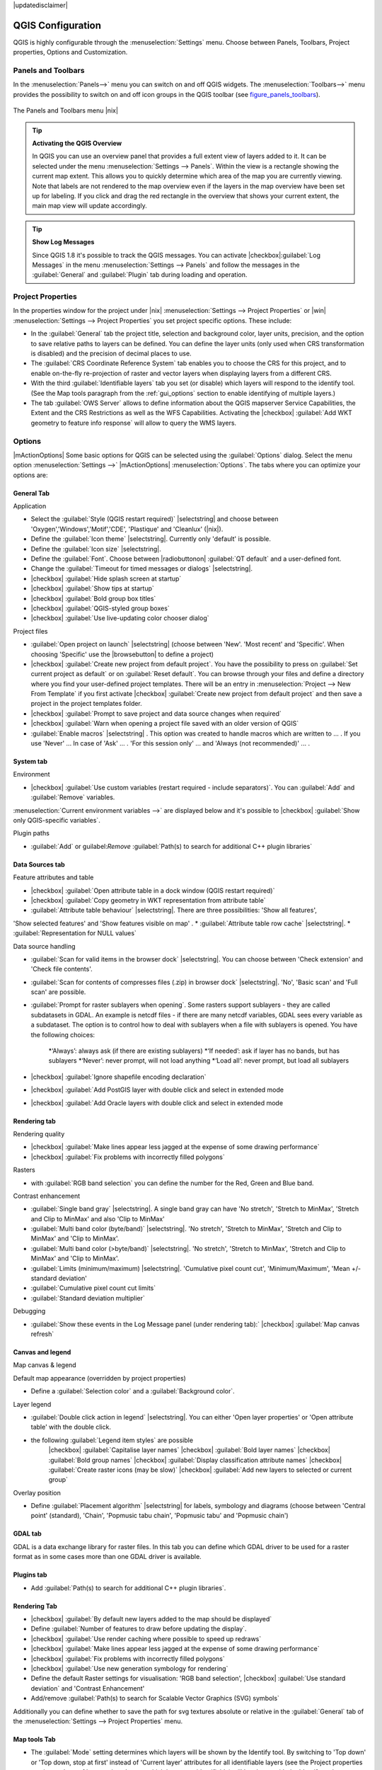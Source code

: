 |updatedisclaimer|

.. comment out this Section (by putting '|updatedisclaimer|' on top) if file is not uptodate with release


******************
QGIS Configuration
******************

QGIS is highly configurable through the :menuselection:`Settings` menu.
Choose between Panels, Toolbars, Project properties, Options and Customization.

..  please add more introduction here

.. _sec_panels_and_toolbars:

Panels and Toolbars
===================

In the :menuselection:`Panels-->` menu you can switch on and off QGIS widgets.
The :menuselection:`Toolbars-->` menu provides the possibility to switch on
and off icon groups in the QGIS toolbar (see figure_panels_toolbars_).

.. _figure_panels_toolbars:

.. only:: html

   **Figure Panels and Toolbars:**

.. figure:: /static/user_manual/introduction/panels_and_toolbars.png
   :align: center
   :width: 25em

   The Panels and Toolbars menu |nix|

.. index::
   single:Map overview

.. tip:: **Activating the QGIS Overview**

   In QGIS you can use an overview panel that provides a full extent view of layers added to it.
   It can be selected under the menu :menuselection:`Settings --> Panels`.
   Within the view is a rectangle showing the current map extent. This allows
   you to quickly determine which area of the map you are currently viewing. Note
   that labels are not rendered to the map overview even if the layers in the
   map overview have been set up for labeling.
   If you click and drag the red rectangle in the overview that shows your
   current extent, the main map view will update accordingly.

.. tip:: **Show Log Messages**

   Since QGIS 1.8 it's possible to track the QGIS messages. You can activate
   |checkbox|:guilabel:`Log Messages` in the menu
   :menuselection:`Settings --> Panels` and follow the messages
   in the :guilabel:`General` and :guilabel:`Plugin` tab during loading and operation.


Project Properties
==================

In the properties window for the project under |nix| :menuselection:`Settings -->
Project Properties` or |win| :menuselection:`Settings -->
Project Properties` you set project specific options. These
include:

* In the :guilabel:`General` tab the project title, selection and background
  color, layer units, precision, and the option to save relative paths to
  layers can be defined. You can define the layer units (only used when CRS
  transformation is disabled) and the precision of decimal places to use.
* The :guilabel:`CRS Coordinate Reference System` tab enables you to choose
  the CRS for this project, and to enable on-the-fly re-projection of raster and
  vector layers when displaying layers from a different CRS.
* With the third :guilabel:`Identifiable layers` tab you set (or disable)
  which layers will respond to the identify tool. (See the Map tools paragraph from
  the :ref:`gui_options` section to enable identifying of multiple layers.)
* The tab :guilabel:`OWS Server` allows to define information about the QGIS
  mapserver Service Capabilities, the Extent and the CRS Restrictions as well as
  the WFS Capabilities. Activating the |checkbox| :guilabel:`Add WKT geometry to feature info response`
  will allow to query the WMS layers.

.. _gui_options:

Options
=======

|mActionOptions| Some basic options for QGIS can be selected using the
:guilabel:`Options` dialog. Select the menu option :menuselection:`Settings -->`
|mActionOptions| :menuselection:`Options`. The tabs where you can optimize your
options are:

General Tab
-----------

Application

* Select the :guilabel:`Style (QGIS restart required)` |selectstring| and choose between 'Oxygen','Windows','Motif','CDE', 'Plastique' and  'Cleanlux' (|nix|).
* Define the :guilabel:`Icon theme` |selectstring|. Currently only 'default' is possible.
* Define the :guilabel:`Icon size` |selectstring|.
* Define the :guilabel:`Font`. Choose between |radiobuttonon| :guilabel:`QT default` and a user-defined font.
* Change the :guilabel:`Timeout for timed messages or dialogs` |selectstring|. 
* |checkbox| :guilabel:`Hide splash screen at startup`
* |checkbox| :guilabel:`Show tips at startup`
* |checkbox| :guilabel:`Bold group box titles`
* |checkbox| :guilabel:`QGIS-styled group boxes`
* |checkbox| :guilabel:`Use live-updating color chooser dialog`


Project files

* :guilabel:`Open project on launch` |selectstring| (choose between 'New'. 'Most recent' and 'Specific'. When choosing 'Specific' use the |browsebutton| to define a project)
* |checkbox| :guilabel:`Create new project from default project`. You have the possibility to press on :guilabel:`Set current project as default` or on :guilabel:`Reset default`. You can browse through your files and define a directory where you find your user-defined project templates. There will be an entry in :menuselection:`Project --> New From Template` if you first activate |checkbox| :guilabel:`Create new project from default project` and then save a project in the project templates folder.
* |checkbox| :guilabel:`Prompt to save project and data source changes when required`
* |checkbox| :guilabel:`Warn when opening a project file saved with an older version of QGIS`
* :guilabel:`Enable macros` |selectstring| . This option was created to handle macros which are written to ... . If you use 'Never' ... In case of 'Ask' ... . 'For this session only' ... and 'Always (not recommended)' ... .

System tab
----------

Environment

* |checkbox| :guilabel:`Use custom variables (restart required - include separators)`. You can :guilabel:`Add` and :guilabel:`Remove` variables.
:menuselection:`Current environment variables -->` are displayed below and it's possible to |checkbox| :guilabel:`Show only QGIS-specific variables`.

Plugin paths

* :guilabel:`Add` or guilabel:`Remove` :guilabel:`Path(s) to search for additional C++ plugin libraries`

Data Sources tab
----------------

Feature attributes and table

* |checkbox| :guilabel:`Open attribute table in a dock window (QGIS restart required)`
* |checkbox| :guilabel:`Copy geometry in WKT representation from attribute table`
* :guilabel:`Attribute table behaviour` |selectstring|. There are three possibilities: 'Show all features',
'Show selected features' and 'Show features visible on map' .
* :guilabel:`Attribute table row cache` |selectstring|. 
* :guilabel:`Representation for NULL values` 


Data source handling

* :guilabel:`Scan for valid items in the browser dock` |selectstring|. You can choose between 'Check extension' and 'Check file contents'.
* :guilabel:`Scan for contents of compresses files (.zip) in browser dock` |selectstring|. 'No', 'Basic scan' and 'Full scan' are possible.
* :guilabel:`Prompt for raster sublayers when opening`. Some rasters support sublayers - they are called subdatasets in GDAL. An example is netcdf files - if there are many netcdf variables, GDAL sees every variable as a subdataset. The option is to control how to deal with sublayers when a file with sublayers is opened. You have the following choices:

    *‘Always’: always ask (if there are existing sublayers)
    *‘If needed’: ask if layer has no bands, but has sublayers
    *‘Never’: never prompt, will not load anything
    *‘Load all’: never prompt, but load all sublayers
* |checkbox| :guilabel:`Ignore shapefile encoding declaration`
* |checkbox| :guilabel:`Add PostGIS layer with double click and select in extended mode
* |checkbox| :guilabel:`Add Oracle layers with double click and select in extended mode

Rendering tab
-------------

Rendering quality

* |checkbox| :guilabel:`Make lines appear less jagged at the expense of some drawing
  performance`
* |checkbox| :guilabel:`Fix problems with incorrectly filled polygons`


Rasters

* with :guilabel:`RGB band selection` you can define the number for the Red, Green and Blue band.

Contrast enhancement

* :guilabel:`Single band gray` |selectstring|. A single band gray can have 'No stretch', 'Stretch to MinMax', 'Stretch and Clip to MinMax' and also 'Clip to MinMax'
* :guilabel:`Multi band color (byte/band)` |selectstring|. 'No stretch', 'Stretch to MinMax', 'Stretch and Clip to MinMax' and 'Clip to MinMax'.
* :guilabel:`Multi band color (>byte/band)` |selectstring|. 'No stretch', 'Stretch to MinMax', 'Stretch and Clip to MinMax' and 'Clip to MinMax'.
* :guilabel:`Limits (minimum/maximum) |selectstring|. 'Cumulative pixel count cut', 'Minimum/Maximum', 'Mean +/- standard deviation'
* :guilabel:`Cumulative pixel count cut limits`
* :guilabel:`Standard deviation multiplier`


Debugging

* :guilabel:`Show these events in the Log Message panel (under rendering tab):` |checkbox| :guilabel:`Map canvas refresh`

Canvas and legend
-----------------

Map canvas & legend

Default map appearance (overridden by project properties)

* Define a :guilabel:`Selection color` and a :guilabel:`Background color`.


Layer legend

* :guilabel:`Double click action in legend` |selectstring|. You can either 'Open layer properties' or 'Open attribute table' with the double click.
* the following :guilabel:`Legend item styles` are possible
	|checkbox| :guilabel:`Capitalise layer names`
	|checkbox| :guilabel:`Bold layer names`
	|checkbox| :guilabel:`Bold group names`
	|checkbox| :guilabel:`Display classification attribute names`
	|checkbox| :guilabel:`Create raster icons (may be slow)`
	|checkbox| :guilabel:`Add new layers to selected or current group`

Overlay position

* Define :guilabel:`Placement algorithm` |selectstring| for labels, symbology and
  diagrams (choose between 'Central point' (standard), 'Chain', 'Popmusic tabu
  chain', 'Popmusic tabu' and 'Popmusic chain')



GDAL tab
--------
 
GDAL is a data exchange library for raster files. In this tab you can define which
GDAL driver to be used for a raster format as in some cases more than one GDAL driver
is available.


Plugins tab
-----------

* Add :guilabel:`Path(s) to search for additional C++ plugin libraries`.


Rendering Tab
-------------

* |checkbox| :guilabel:`By default new layers added to the map should be displayed`
* Define :guilabel:`Number of features to draw before updating the display`.
* |checkbox| :guilabel:`Use render caching where possible to speed up redraws`
* |checkbox| :guilabel:`Make lines appear less jagged at the expense of some drawing
  performance`
* |checkbox| :guilabel:`Fix problems with incorrectly filled polygons`
* |checkbox| :guilabel:`Use new generation symbology for rendering`
* Define the default Raster settings for visualisation: 'RGB band selection',
  |checkbox| :guilabel:`Use standard deviation` and 'Contrast Enhancement'
* Add/remove :guilabel:`Path(s) to search for Scalable Vector Graphics (SVG) symbols`


Additionally you can define whether to save the path for svg textures
absolute or relative in the :guilabel:`General` tab of the
:menuselection:`Settings --> Project Properties` menu.

Map tools Tab
-------------

* The :guilabel:`Mode` setting determines which layers will be shown by the Identify
  tool. By switching to 'Top down' or 'Top down, stop at first' instead of 'Current
  layer' attributes for all identifiable layers (see the Project properties section
  under: :ref:`sec_projects` to set which layers are identifiable) will be shown
  with the Identify tool.
* |checkbox| :guilabel:`Open feature form, if a single feature is identified`
* Define :guilabel:`Search radius for identifying and displaying map tips as a
  percentage of the map width`
* Define :guilabel:`Ellipsoid for distance calculations`
* Define :guilabel:`Rubberband color` for measure tools
* Define :guilabel:`Decimal places`
* |checkbox| :guilabel:`Keep base unit`
* |radiobuttonon| :guilabel:`Define preferred measurement units ('meters' or 'feet')`
* |radiobuttonon| :guilabel:`Define preferred angle units ('Degrees', 'Radians'
  or 'Gon')`
* Define :guilabel:`Mouse wheel action` |selectstring| ('Zoom', 'Zoom and recenter',
  'Zoom to mouse cursor', 'Nothing')
* Define :guilabel:`Zoom factor` for wheel mouse

Overlays Tab
------------

* Define :guilabel:`Placement algorithm` |selectstring| for labels, symboly and
  diagrams (choose between 'Central point' (standard), 'Chain', 'Popmusic tabu
  chain', 'Popmusic tabu' and 'Popmusic chain')

Digitizing Tab
--------------

* Define Rubberband :guilabel:`Line color` and :guilabel:`Line width`
* Define :guilabel:`Default snap mode` |selectstring| ('To vertex', 'To segment',
  'To vertex and segment')
* Define :guilabel:`Default snapping tolerance` in map units or pixel
* Define search radius for vertex edits in 'map units' or 'pixel'
* |checkbox| :guilabel:`Show markers only for selected features`
* Define vertex :guilabel:`Marker style` |selectstring| ('Cross' (default), 'Semi
  transparent circle' or 'None') and vertex :guilabel:`Marker size`.
* |checkbox| :guilabel:`Suppress attributes pop-up windows after each created feature`
* |checkbox| :guilabel:`Reuse last entered attribute values`
* :guilabel:`Validate geometries` Editing complex lines/polygons with many nodes can end up
  with very slow rendering. This is because the default validation procedures in QGIS can use
  a lot of time. To speed up rendering it is possible to select GEOS geometry validation
  (starting from GEOS 3.3) or to switch it off. GEOS geometry validation is much faster,
  but the disadvantage is that only the first geometry problem will be reported.

The next 3 options refer to the |mActionOffsetCurve| :sup:`Offset Curve` tool in :ref:`sec_advanced_edit`.
Through the various settings, it is possible to influence the shape of the line offset. These options are
possible from GEOS 3.3 .

* :guilabel:`Join style for curve offset`
* :guilabel:`Quadrantsegments for curve offset`
* :guilabel:`Miter limit for curve offset`


CRS Tab
-------

The CRS tab is divided in two areas. The first area allows to define the default
CRS for new projects.

* Select a CRS and :guilabel:`Always start new projects with this CRS`.
* |checkbox| :guilabel:`Enable on the fly re-projection by default`

The second area allows to define the action, when a new layer is created, or when
a layer without CRS is loaded.

* |radiobuttonoff| :guilabel:`Prompt for Coordinate Reference System (CRS)`
* |radiobuttonoff| :guilabel:`Use project Coordinate Reference System (CRS)`
* |radiobuttonon| :guilabel:`Use default Coordinate Reference System (CRS) displayed below`

Locale Tab
----------

* |checkbox| :guilabel:`Overwrite system locale` and :guilabel:`Locale to use instead`
* Information about active system locale

Network Tab
-----------

.. _figure_network_tab:

.. only:: html

   **Figure Network Tab:**

.. figure:: /static/user_manual/introduction/proxy-settings.png
   :align: center
   :width: 25em

   Proxy-settings in |qg|

* |checkbox| :guilabel:`Use proxy for web access` and define 'Host', 'Port', 'User',
  and 'Password'.
* Set the :guilabel:`Proxy type` |selectstring| according to your needs.

  * :menuselection:`Default Proxy`: Proxy is determined based on the application
    proxy set using
  * :menuselection:`Socks5Proxy`: Generic proxy for any kind of connection.
    Supports TCP, UDP, binding to a port (incoming connections) and authentication.
  * :menuselection:`HttpProxy`: Implemented using the "CONNECT" command, supports
    only outgoing TCP connections; supports authentication.
  * :menuselection:`HttpCachingProxy`: Implemented using normal HTTP commands, it
    is useful only in the context of HTTP requests
  * :menuselection:`FtpCachingProxy`: Implemented using an FTP proxy, it is
    useful only in the context of FTP requests

* Define :guilabel:`Cache settings` (path and size)
* Define :guilabel:`WMS search address`, default is
  ``http://geopole.org/wms/search?search=\%1\&type=rss``
* Define :guilabel:`Timeout for network requests (ms)` - deeingebundenfault is 60000

Excluding some URLs can be added to the text box below the proxy-settings (see
Figure_Network_Tab_) by pressing the **[Add]** button. After
that double-click into the just created URL-field and enter the URL you would like
to exclude from using the proxy. Obviously the button **[Remove]** removes
the selected entry.

If you need more detailed information about the different proxy-settings,
please refer to the manual of the underlying QT-library-documentation at
http://doc.trolltech.com/4.5/qnetworkproxy.html#ProxyType-enum.

.. tip::
   **Using Proxies**

   Using proxies can sometimes be tricky. It is useful to 'trial and
   error' the above proxy types and check if they succeed in your case.

You can modify the options according to your needs. Some of the changes may
require a restart of QGIS before they will be effective.

* |nix| settings are saved in a text file: :file:`$HOME/.config/QuantumGIS/qgis.conf`
* |osx| you can find your settings in: :file:`$HOME/Library/Preferences/org.qgis.qgis.plist`
* |win| settings are stored in the registry under: ``HKEY\CURRENT_USER\Software\QuantumGIS\qgis``

.. _sec_customization:

Customization
=============

The customization tool is a new development in QGIS 1.8.. It lets you (de)activate
almost every element in the QGIS user interface. This can get very useful if you have
a lot of plug-ins installed that you never use and that are filling your screen.

.. _figure_customization:

.. only:: html

   **Figure Customization 1:**

.. figure:: /static/user_manual/introduction/customization.png
   :align: center
   :width: 25em

   The Customization dialog |nix|

QGIS Customization is divided into five groups. In |checkbox| :guilabel:`Docks` you
find the dock windows. Dock windows are applications that can be started and used as
a floating, top-level window or embedded to the QGIS main window as a docked widget
(see also :ref:`sec_panels_and_toolbars`). In |checkbox| :guilabel:`Menus` you
can hide entries in the Menu bar. In the |checkbox| :guilabel:`Status Bar` features
like the coordinate information can be daectivated. In |checkbox| :guilabel:`Toolbars`
you can (de)activate the toolbar icons of QGIS and in |checkbox| :guilabel:`Widgets`
you can (de)activate dialogs as well as their buttons.

With |mActionSelect| :guilabel:`Switch to catching widgets in main application`
you can click on elements in QGIS you want to be hidden and find the corresponding entry
in Customization (see figure_customization_). You can also save your various different
setups for different use cases as well. Before your changes are applied, you need to
restart QGIS.

